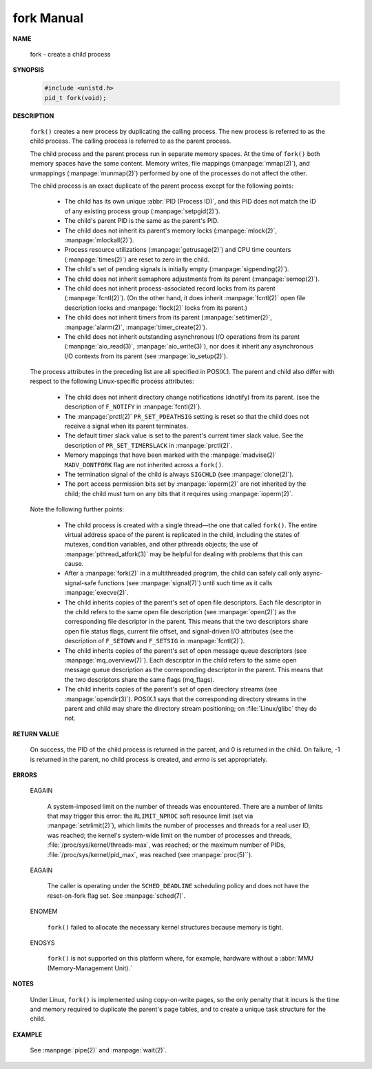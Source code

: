 ***********
fork Manual
***********

**NAME**

   fork - create a child process

**SYNOPSIS**

   .. code-block:: c
   
      #include <unistd.h>
      pid_t fork(void);

**DESCRIPTION**

   ``fork()``  creates  a  new process by duplicating the calling process. 
   The new process is referred to as the child process.
   The calling process is referred to as the parent process.

   The child process and the parent process run in separate memory spaces.
   At the time of ``fork()`` both memory spaces have the same content.
   Memory writes, file mappings (:manpage:`mmap(2)`), and unmappings (:manpage:`munmap(2)`)
   performed by one of the processes do not affect the other.

   The child process is an exact duplicate of the parent process except for the following points:

      * The child has its own unique :abbr:`PID (Process ID)`, and this PID does not match
        the ID of any existing process group (:manpage:`setpgid(2)`).

      * The child's parent PID is the same as the parent's PID.

      * The child does not inherit its parent's memory locks
        (:manpage:`mlock(2)`, :manpage:`mlockall(2)`).

      * Process resource utilizations (:manpage:`getrusage(2)`) and
        CPU time counters (:manpage:`times(2)`) are reset to zero in the child.

      * The child's set of pending signals is initially empty (:manpage:`sigpending(2)`).

      * The child does not inherit semaphore adjustments from its parent (:manpage:`semop(2)`).

      * The  child  does not inherit process-associated record locks from its parent (:manpage:`fcntl(2)`).
        (On the other hand, it does inherit :manpage:`fcntl(2)` open file description locks
        and :manpage:`flock(2)` locks from its parent.)

      * The child does not inherit timers from its parent
        (:manpage:`setitimer(2)`, :manpage:`alarm(2)`, :manpage:`timer_create(2)`).

      * The child does not inherit outstanding asynchronous I/O operations from its parent
        (:manpage:`aio_read(3)`, :manpage:`aio_write(3)`), nor does it inherit any
        asynchronous I/O contexts from its parent (see :manpage:`io_setup(2)`).

   The process attributes in the preceding list are all specified in POSIX.1.
   The parent and child also differ with respect to the following Linux-specific
   process attributes:

      * The child does not inherit directory change notifications (dnotify) from its parent.
        (see the description of ``F_NOTIFY`` in :manpage:`fcntl(2)`).

      * The :manpage:`prctl(2)` ``PR_SET_PDEATHSIG`` setting is reset so that the child
        does not receive a signal when its parent terminates.

      * The default timer slack value is set to the parent's current timer slack value.
        See the description of ``PR_SET_TIMERSLACK`` in :manpage:`prctl(2)`.

      * Memory mappings that have been marked with the :manpage:`madvise(2)`
        ``MADV_DONTFORK`` flag are not inherited across a ``fork()``.

      * The termination signal of the child is always ``SIGCHLD``
        (see :manpage:`clone(2)`).

      * The port access permission bits set by :manpage:`ioperm(2)`
        are not inherited by the child; the child must turn on any bits
        that it requires using :manpage:`ioperm(2)`.

   Note the following further points:

      * The  child  process is created with a single thread—the one that called ``fork()``.
        The entire virtual address space of the parent is replicated in the child, including
        the states of mutexes, condition variables, and other pthreads objects; the use of
        :manpage:`pthread_atfork(3)` may be helpful for dealing with problems that this can cause.

      * After a :manpage:`fork(2)` in a multithreaded program, the child can safely
        call only async-signal-safe functions (see :manpage:`signal(7)`) until
        such time as it calls :manpage:`execve(2)`.

      * The child inherits copies of the parent's set of open file descriptors. Each file descriptor in the child
        refers to the same open file description (see :manpage:`open(2)`) as the corresponding file descriptor in the parent.
        This means that the two descriptors share open file status flags, current file offset, and signal-driven I/O attributes
        (see the description of ``F_SETOWN`` and ``F_SETSIG`` in :manpage:`fcntl(2)`).

      * The child inherits copies of the parent's set of open message queue descriptors (see :manpage:`mq_overview(7)`).
        Each descriptor in the child refers to the same open message queue description as the corresponding descriptor
        in the parent. This means that the two descriptors share the same flags (mq_flags).

      * The child inherits copies of the parent's set of open directory streams (see :manpage:`opendir(3)`).
        POSIX.1 says that the corresponding directory streams in the parent and child may share
        the directory stream positioning; on :file:`Linux/glibc` they do not.

**RETURN VALUE**

   On success, the PID of the child process is returned in the parent, and 0 is returned in the child. 
   On failure, -1 is returned in the parent, no child process is created, and *errno* is set appropriately.

**ERRORS**

   EAGAIN

      A system-imposed limit on the number of threads was encountered.  There are a number of limits
      that may trigger this error: the ``RLIMIT_NPROC`` soft resource limit (set via :manpage:`setrlimit(2)`),
      which limits the number of processes and threads for a real user ID, was reached; the kernel's system-wide
      limit on the number of processes and threads, :file:`/proc/sys/kernel/threads-max`, was reached;
      or the maximum number of PIDs, :file:`/proc/sys/kernel/pid_max`, was reached (see :manpage:`proc(5)``).

   EAGAIN

      The caller is operating under the ``SCHED_DEADLINE`` scheduling policy and does not have the 
      reset-on-fork flag set.  See :manpage:`sched(7)`.

   ENOMEM 

      ``fork()`` failed to allocate the necessary kernel structures because memory is tight.

   ENOSYS 

      ``fork()`` is not supported on this platform where, 
      for example, hardware without a :abbr:`MMU (Memory-Management Unit).`


**NOTES**

   Under Linux, ``fork()`` is implemented using copy-on-write pages, so the only penalty that it incurs is the time and
   memory required to duplicate the parent's page tables, and to create a unique task structure for the child.

**EXAMPLE**

   See :manpage:`pipe(2)` and :manpage:`wait(2)`.